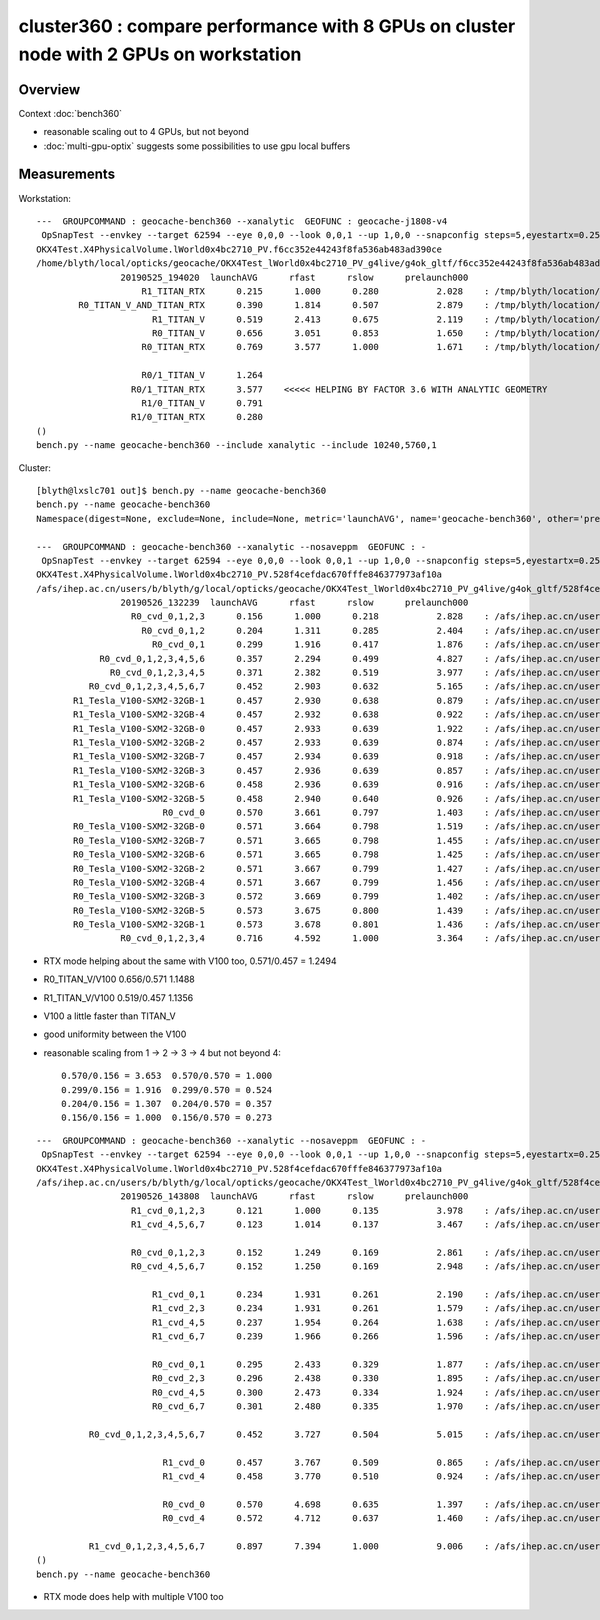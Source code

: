 cluster360 : compare performance with 8 GPUs on cluster node with 2 GPUs on workstation
============================================================================================

Overview
-----------

Context :doc:`bench360`

* reasonable scaling out to 4 GPUs, but not beyond
* :doc:`multi-gpu-optix` suggests some possibilities to use gpu local buffers 


Measurements
------------

Workstation::

        ---  GROUPCOMMAND : geocache-bench360 --xanalytic  GEOFUNC : geocache-j1808-v4 
         OpSnapTest --envkey --target 62594 --eye 0,0,0 --look 0,0,1 --up 1,0,0 --snapconfig steps=5,eyestartx=0.25,eyestopx=0.25,eyestarty=0.25,eyestopy=0.25,eyestartz=0.25,eyestopz=0.25 --size 10240,5760,1 --enabledmergedmesh 1,2,3,4,5 --cameratype 2 --embedded --cvd 1 --rtx 1 --runfolder geocache-bench360 --runstamp 1558784420 --runlabel R1_TITAN_RTX --xanalytic
        OKX4Test.X4PhysicalVolume.lWorld0x4bc2710_PV.f6cc352e44243f8fa536ab483ad390ce
        /home/blyth/local/opticks/geocache/OKX4Test_lWorld0x4bc2710_PV_g4live/g4ok_gltf/f6cc352e44243f8fa536ab483ad390ce/1
                        20190525_194020  launchAVG      rfast      rslow      prelaunch000 
                            R1_TITAN_RTX      0.215      1.000      0.280           2.028    : /tmp/blyth/location/results/geocache-bench360/R1_TITAN_RTX/20190525_194020  
                R0_TITAN_V_AND_TITAN_RTX      0.390      1.814      0.507           2.879    : /tmp/blyth/location/results/geocache-bench360/R0_TITAN_V_AND_TITAN_RTX/20190525_194020  
                              R1_TITAN_V      0.519      2.413      0.675           2.119    : /tmp/blyth/location/results/geocache-bench360/R1_TITAN_V/20190525_194020  
                              R0_TITAN_V      0.656      3.051      0.853           1.650    : /tmp/blyth/location/results/geocache-bench360/R0_TITAN_V/20190525_194020  
                            R0_TITAN_RTX      0.769      3.577      1.000           1.671    : /tmp/blyth/location/results/geocache-bench360/R0_TITAN_RTX/20190525_194020  

                            R0/1_TITAN_V      1.264 
                          R0/1_TITAN_RTX      3.577    <<<<< HELPING BY FACTOR 3.6 WITH ANALYTIC GEOMETRY 
                            R1/0_TITAN_V      0.791 
                          R1/0_TITAN_RTX      0.280 
        ()
        bench.py --name geocache-bench360 --include xanalytic --include 10240,5760,1

Cluster::

    [blyth@lxslc701 out]$ bench.py --name geocache-bench360
    bench.py --name geocache-bench360
    Namespace(digest=None, exclude=None, include=None, metric='launchAVG', name='geocache-bench360', other='prelaunch000', resultsdir='$OPTICKS_RESULTS_PREFIX/results', since=None)

    ---  GROUPCOMMAND : geocache-bench360 --xanalytic --nosaveppm  GEOFUNC : - 
     OpSnapTest --envkey --target 62594 --eye 0,0,0 --look 0,0,1 --up 1,0,0 --snapconfig steps=5,eyestartx=0.25,eyestopx=0.25,eyestarty=0.25,eyestopy=0.25,eyestartz=0.25,eyestopz=0.25 --size 10240,5760,1 --enabledmergedmesh 1,2,3,4,5 --cameratype 2 --embedded --cvd 0,1,2,3 --rtx 0 --runfolder geocache-bench360 --runstamp 1558848159 --xanalytic --nosaveppm
    OKX4Test.X4PhysicalVolume.lWorld0x4bc2710_PV.528f4cefdac670fffe846377973af10a
    /afs/ihep.ac.cn/users/b/blyth/g/local/opticks/geocache/OKX4Test_lWorld0x4bc2710_PV_g4live/g4ok_gltf/528f4cefdac670fffe846377973af10a/1
                    20190526_132239  launchAVG      rfast      rslow      prelaunch000 
                      R0_cvd_0,1,2,3      0.156      1.000      0.218           2.828    : /afs/ihep.ac.cn/users/b/blyth/g/local/opticks/results/geocache-bench360/R0_cvd_0,1,2,3/20190526_132239  
                        R0_cvd_0,1,2      0.204      1.311      0.285           2.404    : /afs/ihep.ac.cn/users/b/blyth/g/local/opticks/results/geocache-bench360/R0_cvd_0,1,2/20190526_132239  
                          R0_cvd_0,1      0.299      1.916      0.417           1.876    : /afs/ihep.ac.cn/users/b/blyth/g/local/opticks/results/geocache-bench360/R0_cvd_0,1/20190526_132239  
                R0_cvd_0,1,2,3,4,5,6      0.357      2.294      0.499           4.827    : /afs/ihep.ac.cn/users/b/blyth/g/local/opticks/results/geocache-bench360/R0_cvd_0,1,2,3,4,5,6/20190526_132239  
                  R0_cvd_0,1,2,3,4,5      0.371      2.382      0.519           3.977    : /afs/ihep.ac.cn/users/b/blyth/g/local/opticks/results/geocache-bench360/R0_cvd_0,1,2,3,4,5/20190526_132239  
              R0_cvd_0,1,2,3,4,5,6,7      0.452      2.903      0.632           5.165    : /afs/ihep.ac.cn/users/b/blyth/g/local/opticks/results/geocache-bench360/R0_cvd_0,1,2,3,4,5,6,7/20190526_132239  
           R1_Tesla_V100-SXM2-32GB-1      0.457      2.930      0.638           0.879    : /afs/ihep.ac.cn/users/b/blyth/g/local/opticks/results/geocache-bench360/R1_Tesla_V100-SXM2-32GB-1/20190526_132239  
           R1_Tesla_V100-SXM2-32GB-4      0.457      2.932      0.638           0.922    : /afs/ihep.ac.cn/users/b/blyth/g/local/opticks/results/geocache-bench360/R1_Tesla_V100-SXM2-32GB-4/20190526_132239  
           R1_Tesla_V100-SXM2-32GB-0      0.457      2.933      0.639           1.922    : /afs/ihep.ac.cn/users/b/blyth/g/local/opticks/results/geocache-bench360/R1_Tesla_V100-SXM2-32GB-0/20190526_132239  
           R1_Tesla_V100-SXM2-32GB-2      0.457      2.933      0.639           0.874    : /afs/ihep.ac.cn/users/b/blyth/g/local/opticks/results/geocache-bench360/R1_Tesla_V100-SXM2-32GB-2/20190526_132239  
           R1_Tesla_V100-SXM2-32GB-7      0.457      2.934      0.639           0.918    : /afs/ihep.ac.cn/users/b/blyth/g/local/opticks/results/geocache-bench360/R1_Tesla_V100-SXM2-32GB-7/20190526_132239  
           R1_Tesla_V100-SXM2-32GB-3      0.457      2.936      0.639           0.857    : /afs/ihep.ac.cn/users/b/blyth/g/local/opticks/results/geocache-bench360/R1_Tesla_V100-SXM2-32GB-3/20190526_132239  
           R1_Tesla_V100-SXM2-32GB-6      0.458      2.936      0.639           0.916    : /afs/ihep.ac.cn/users/b/blyth/g/local/opticks/results/geocache-bench360/R1_Tesla_V100-SXM2-32GB-6/20190526_132239  
           R1_Tesla_V100-SXM2-32GB-5      0.458      2.940      0.640           0.926    : /afs/ihep.ac.cn/users/b/blyth/g/local/opticks/results/geocache-bench360/R1_Tesla_V100-SXM2-32GB-5/20190526_132239  
                            R0_cvd_0      0.570      3.661      0.797           1.403    : /afs/ihep.ac.cn/users/b/blyth/g/local/opticks/results/geocache-bench360/R0_cvd_0/20190526_132239  
           R0_Tesla_V100-SXM2-32GB-0      0.571      3.664      0.798           1.519    : /afs/ihep.ac.cn/users/b/blyth/g/local/opticks/results/geocache-bench360/R0_Tesla_V100-SXM2-32GB-0/20190526_132239  
           R0_Tesla_V100-SXM2-32GB-7      0.571      3.665      0.798           1.455    : /afs/ihep.ac.cn/users/b/blyth/g/local/opticks/results/geocache-bench360/R0_Tesla_V100-SXM2-32GB-7/20190526_132239  
           R0_Tesla_V100-SXM2-32GB-6      0.571      3.665      0.798           1.425    : /afs/ihep.ac.cn/users/b/blyth/g/local/opticks/results/geocache-bench360/R0_Tesla_V100-SXM2-32GB-6/20190526_132239  
           R0_Tesla_V100-SXM2-32GB-2      0.571      3.667      0.799           1.427    : /afs/ihep.ac.cn/users/b/blyth/g/local/opticks/results/geocache-bench360/R0_Tesla_V100-SXM2-32GB-2/20190526_132239  
           R0_Tesla_V100-SXM2-32GB-4      0.571      3.667      0.799           1.456    : /afs/ihep.ac.cn/users/b/blyth/g/local/opticks/results/geocache-bench360/R0_Tesla_V100-SXM2-32GB-4/20190526_132239  
           R0_Tesla_V100-SXM2-32GB-3      0.572      3.669      0.799           1.402    : /afs/ihep.ac.cn/users/b/blyth/g/local/opticks/results/geocache-bench360/R0_Tesla_V100-SXM2-32GB-3/20190526_132239  
           R0_Tesla_V100-SXM2-32GB-5      0.573      3.675      0.800           1.439    : /afs/ihep.ac.cn/users/b/blyth/g/local/opticks/results/geocache-bench360/R0_Tesla_V100-SXM2-32GB-5/20190526_132239  
           R0_Tesla_V100-SXM2-32GB-1      0.573      3.678      0.801           1.436    : /afs/ihep.ac.cn/users/b/blyth/g/local/opticks/results/geocache-bench360/R0_Tesla_V100-SXM2-32GB-1/20190526_132239  
                    R0_cvd_0,1,2,3,4      0.716      4.592      1.000           3.364    : /afs/ihep.ac.cn/users/b/blyth/g/local/opticks/results/geocache-bench360/R0_cvd_0,1,2,3,4/20190526_132239  



* RTX mode helping about the same with V100 too, 0.571/0.457 = 1.2494
* R0_TITAN_V/V100  0.656/0.571  1.1488            
* R1_TITAN_V/V100  0.519/0.457  1.1356
* V100 a little faster than TITAN_V
* good uniformity between the V100

* reasonable scaling from 1 -> 2 -> 3 -> 4  but not beyond 4::

                    0.570/0.156 = 3.653  0.570/0.570 = 1.000 
                    0.299/0.156 = 1.916  0.299/0.570 = 0.524
                    0.204/0.156 = 1.307  0.204/0.570 = 0.357
                    0.156/0.156 = 1.000  0.156/0.570 = 0.273 

::

    ---  GROUPCOMMAND : geocache-bench360 --xanalytic --nosaveppm  GEOFUNC : - 
     OpSnapTest --envkey --target 62594 --eye 0,0,0 --look 0,0,1 --up 1,0,0 --snapconfig steps=5,eyestartx=0.25,eyestopx=0.25,eyestarty=0.25,eyestopy=0.25,eyestartz=0.25,eyestopz=0.25 --size 10240,5760,1 --enabledmergedmesh 1,2,3,4,5 --cameratype 2 --embedded --cvd 0,1,2,3 --rtx 1 --runfolder geocache-bench360 --runstamp 1558852688 --xanalytic --nosaveppm
    OKX4Test.X4PhysicalVolume.lWorld0x4bc2710_PV.528f4cefdac670fffe846377973af10a
    /afs/ihep.ac.cn/users/b/blyth/g/local/opticks/geocache/OKX4Test_lWorld0x4bc2710_PV_g4live/g4ok_gltf/528f4cefdac670fffe846377973af10a/1
                    20190526_143808  launchAVG      rfast      rslow      prelaunch000 
                      R1_cvd_0,1,2,3      0.121      1.000      0.135           3.978    : /afs/ihep.ac.cn/users/b/blyth/g/local/opticks/results/geocache-bench360/R1_cvd_0,1,2,3/20190526_143808  
                      R1_cvd_4,5,6,7      0.123      1.014      0.137           3.467    : /afs/ihep.ac.cn/users/b/blyth/g/local/opticks/results/geocache-bench360/R1_cvd_4,5,6,7/20190526_143808  

                      R0_cvd_0,1,2,3      0.152      1.249      0.169           2.861    : /afs/ihep.ac.cn/users/b/blyth/g/local/opticks/results/geocache-bench360/R0_cvd_0,1,2,3/20190526_143808  
                      R0_cvd_4,5,6,7      0.152      1.250      0.169           2.948    : /afs/ihep.ac.cn/users/b/blyth/g/local/opticks/results/geocache-bench360/R0_cvd_4,5,6,7/20190526_143808  

                          R1_cvd_0,1      0.234      1.931      0.261           2.190    : /afs/ihep.ac.cn/users/b/blyth/g/local/opticks/results/geocache-bench360/R1_cvd_0,1/20190526_143808  
                          R1_cvd_2,3      0.234      1.931      0.261           1.579    : /afs/ihep.ac.cn/users/b/blyth/g/local/opticks/results/geocache-bench360/R1_cvd_2,3/20190526_143808  
                          R1_cvd_4,5      0.237      1.954      0.264           1.638    : /afs/ihep.ac.cn/users/b/blyth/g/local/opticks/results/geocache-bench360/R1_cvd_4,5/20190526_143808  
                          R1_cvd_6,7      0.239      1.966      0.266           1.596    : /afs/ihep.ac.cn/users/b/blyth/g/local/opticks/results/geocache-bench360/R1_cvd_6,7/20190526_143808  

                          R0_cvd_0,1      0.295      2.433      0.329           1.877    : /afs/ihep.ac.cn/users/b/blyth/g/local/opticks/results/geocache-bench360/R0_cvd_0,1/20190526_143808  
                          R0_cvd_2,3      0.296      2.438      0.330           1.895    : /afs/ihep.ac.cn/users/b/blyth/g/local/opticks/results/geocache-bench360/R0_cvd_2,3/20190526_143808  
                          R0_cvd_4,5      0.300      2.473      0.334           1.924    : /afs/ihep.ac.cn/users/b/blyth/g/local/opticks/results/geocache-bench360/R0_cvd_4,5/20190526_143808  
                          R0_cvd_6,7      0.301      2.480      0.335           1.970    : /afs/ihep.ac.cn/users/b/blyth/g/local/opticks/results/geocache-bench360/R0_cvd_6,7/20190526_143808  

              R0_cvd_0,1,2,3,4,5,6,7      0.452      3.727      0.504           5.015    : /afs/ihep.ac.cn/users/b/blyth/g/local/opticks/results/geocache-bench360/R0_cvd_0,1,2,3,4,5,6,7/20190526_143808  

                            R1_cvd_0      0.457      3.767      0.509           0.865    : /afs/ihep.ac.cn/users/b/blyth/g/local/opticks/results/geocache-bench360/R1_cvd_0/20190526_143808  
                            R1_cvd_4      0.458      3.770      0.510           0.924    : /afs/ihep.ac.cn/users/b/blyth/g/local/opticks/results/geocache-bench360/R1_cvd_4/20190526_143808  

                            R0_cvd_0      0.570      4.698      0.635           1.397    : /afs/ihep.ac.cn/users/b/blyth/g/local/opticks/results/geocache-bench360/R0_cvd_0/20190526_143808  
                            R0_cvd_4      0.572      4.712      0.637           1.460    : /afs/ihep.ac.cn/users/b/blyth/g/local/opticks/results/geocache-bench360/R0_cvd_4/20190526_143808  

              R1_cvd_0,1,2,3,4,5,6,7      0.897      7.394      1.000           9.006    : /afs/ihep.ac.cn/users/b/blyth/g/local/opticks/results/geocache-bench360/R1_cvd_0,1,2,3,4,5,6,7/20190526_143808  
    ()
    bench.py --name geocache-bench360


* RTX mode does help with multiple V100 too 








